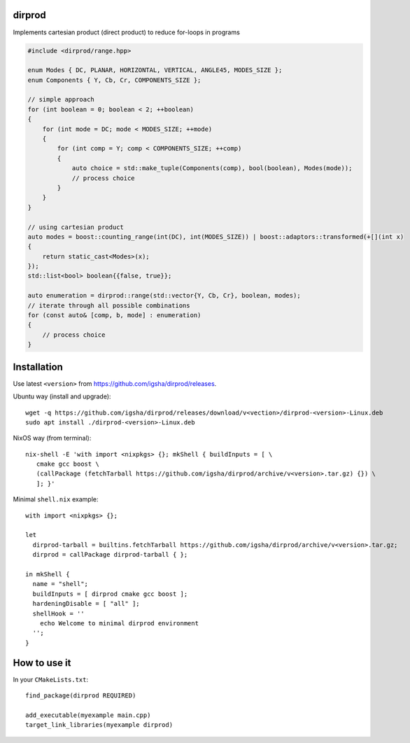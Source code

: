 dirprod
=======

Implements cartesian product (direct product) to reduce for-loops in programs

.. code:: cpp

   #include <dirprod/range.hpp>

   enum Modes { DC, PLANAR, HORIZONTAL, VERTICAL, ANGLE45, MODES_SIZE };
   enum Components { Y, Cb, Cr, COMPONENTS_SIZE };

   // simple approach
   for (int boolean = 0; boolean < 2; ++boolean)
   {
       for (int mode = DC; mode < MODES_SIZE; ++mode)
       {
           for (int comp = Y; comp < COMPONENTS_SIZE; ++comp)
           {
               auto choice = std::make_tuple(Components(comp), bool(boolean), Modes(mode));
               // process choice
           }
       }
   }

   // using cartesian product
   auto modes = boost::counting_range(int(DC), int(MODES_SIZE)) | boost::adaptors::transformed(+[](int x)
   {
       return static_cast<Modes>(x);
   });
   std::list<bool> boolean{{false, true}};

   auto enumeration = dirprod::range(std::vector{Y, Cb, Cr}, boolean, modes);
   // iterate through all possible combinations
   for (const auto& [comp, b, mode] : enumeration)
   {
       // process choice
   }

Installation
============

Use latest ``<version>`` from https://github.com/igsha/dirprod/releases.

Ubuntu way (install and upgrade)::

   wget -q https://github.com/igsha/dirprod/releases/download/v<vection>/dirprod-<version>-Linux.deb
   sudo apt install ./dirprod-<version>-Linux.deb

NixOS way (from terminal)::

   nix-shell -E 'with import <nixpkgs> {}; mkShell { buildInputs = [ \
      cmake gcc boost \
      (callPackage (fetchTarball https://github.com/igsha/dirprod/archive/v<version>.tar.gz) {}) \
      ]; }'

Minimal ``shell.nix`` example::

   with import <nixpkgs> {};

   let
     dirprod-tarball = builtins.fetchTarball https://github.com/igsha/dirprod/archive/v<version>.tar.gz;
     dirprod = callPackage dirprod-tarball { };

   in mkShell {
     name = "shell";
     buildInputs = [ dirprod cmake gcc boost ];
     hardeningDisable = [ "all" ];
     shellHook = ''
       echo Welcome to minimal dirprod environment
     '';
   }

How to use it
=============

In your ``CMakeLists.txt``::

   find_package(dirprod REQUIRED)

   add_executable(myexample main.cpp)
   target_link_libraries(myexample dirprod)

